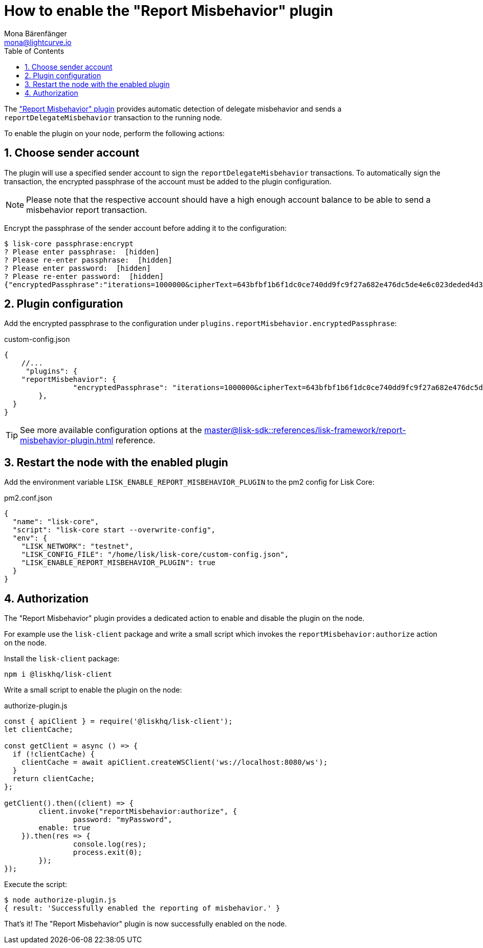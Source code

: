 = How to enable the "Report Misbehavior" plugin
Mona Bärenfänger <mona@lightcurve.io>
// Settings
:toc:
:sectnums:
:v_sdk: master
// External URLs
// Project URLs
:url_plugin_report_misbehavior: {v_sdk}@lisk-sdk::references/lisk-framework/report-misbehavior-plugin.adoc

The xref:{url_plugin_report_misbehavior}["Report Misbehavior" plugin] provides automatic detection of delegate misbehavior and sends a `reportDelegateMisbehavior` transaction to the running node.

To enable the plugin on your node, perform the following actions:

== Choose sender account

The plugin will use a specified sender account to sign the `reportDelegateMisbehavior` transactions.
To automatically sign the transaction, the encrypted passphrase of the account must be added to the plugin configuration.

NOTE: Please note that the respective account should have a high enough account balance to be able to send a misbehavior report transaction.

Encrypt the passphrase of the sender account before adding it to the configuration:

[source,bash]
----
$ lisk-core passphrase:encrypt
? Please enter passphrase:  [hidden]
? Please re-enter passphrase:  [hidden]
? Please enter password:  [hidden]
? Please re-enter password:  [hidden]
{"encryptedPassphrase":"iterations=1000000&cipherText=643bfbf1b6f1dc0ce740dd9fc9f27a682e476dc5de4e6c023deded4d3efe2822346226541106b42638db5ba46e0ae0a338cb78fb40bce67fdec7abbca68e20624fa6b0d7&iv=8a9c461744b9e70a8ba65edd&salt=3fe00b03d10b7002841857c1f028196e&tag=c57a798ef65f5a7be617d8737828fd58&version=1"}
----

== Plugin configuration

Add the encrypted passphrase to the configuration under `plugins.reportMisbehavior.encryptedPassphrase`:

.custom-config.json
[source,js]
----
{
    //...
     "plugins": {
    "reportMisbehavior": {
		"encryptedPassphrase": "iterations=1000000&cipherText=643bfbf1b6f1dc0ce740dd9fc9f27a682e476dc5de4e6c023deded4d3efe2822346226541106b42638db5ba46e0ae0a338cb78fb40bce67fdec7abbca68e20624fa6b0d7&iv=8a9c461744b9e70a8ba65edd&salt=3fe00b03d10b7002841857c1f028196e&tag=c57a798ef65f5a7be617d8737828fd58&version=1",
	},
  }
}
----

TIP: See more available configuration options at the xref:{url_plugin_report_misbehavior}[] reference.

== Restart the node with the enabled plugin

Add the environment variable `LISK_ENABLE_REPORT_MISBEHAVIOR_PLUGIN` to the pm2 config for Lisk Core:

.pm2.conf.json
[source,json]
----
{
  "name": "lisk-core",
  "script": "lisk-core start --overwrite-config",
  "env": {
    "LISK_NETWORK": "testnet",
    "LISK_CONFIG_FILE": "/home/lisk/lisk-core/custom-config.json",
    "LISK_ENABLE_REPORT_MISBEHAVIOR_PLUGIN": true
  }
}
----

== Authorization

The "Report Misbehavior" plugin provides a dedicated action to enable and disable the plugin on the node.

For example use the `lisk-client` package and write a small script which invokes the `reportMisbehavior:authorize` action on the node.

Install the `lisk-client` package:

[source,bash]
----
npm i @liskhq/lisk-client
----

Write a small script to enable the plugin on the node:

.authorize-plugin.js
[source,js]
----
const { apiClient } = require('@liskhq/lisk-client');
let clientCache;

const getClient = async () => {
  if (!clientCache) {
    clientCache = await apiClient.createWSClient('ws://localhost:8080/ws');
  }
  return clientCache;
};

getClient().then((client) => {
	client.invoke("reportMisbehavior:authorize", {
		password: "myPassword",
        enable: true
    }).then(res => {
		console.log(res);
		process.exit(0);
	});
});
----

Execute the script:

[source,bash]
----
$ node authorize-plugin.js
{ result: 'Successfully enabled the reporting of misbehavior.' }
----

That's it! The "Report Misbehavior" plugin is now successfully enabled on the node.